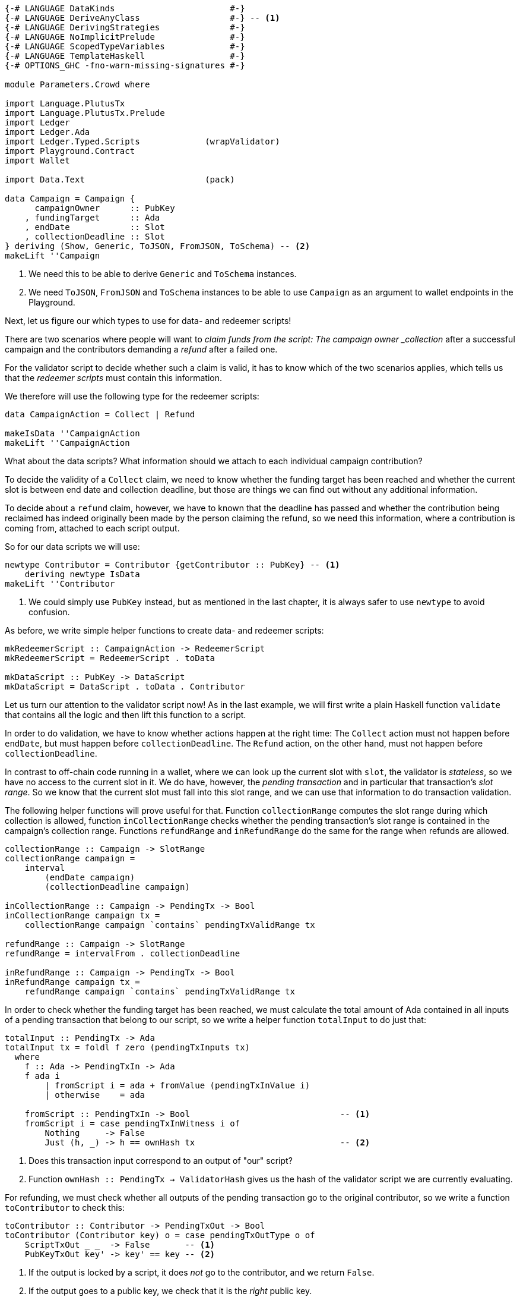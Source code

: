 [source,haskell]
----
{-# LANGUAGE DataKinds                       #-}
{-# LANGUAGE DeriveAnyClass                  #-} -- <1>
{-# LANGUAGE DerivingStrategies              #-}
{-# LANGUAGE NoImplicitPrelude               #-}
{-# LANGUAGE ScopedTypeVariables             #-}
{-# LANGUAGE TemplateHaskell                 #-}
{-# OPTIONS_GHC -fno-warn-missing-signatures #-}

module Parameters.Crowd where

import Language.PlutusTx
import Language.PlutusTx.Prelude
import Ledger
import Ledger.Ada
import Ledger.Typed.Scripts             (wrapValidator)
import Playground.Contract
import Wallet

import Data.Text                        (pack)

data Campaign = Campaign {
      campaignOwner      :: PubKey
    , fundingTarget      :: Ada
    , endDate            :: Slot
    , collectionDeadline :: Slot
} deriving (Show, Generic, ToJSON, FromJSON, ToSchema) -- <2>
makeLift ''Campaign
----

<1> We need this to be able to derive `Generic` and `ToSchema` instances.

<2> We need `ToJSON`, `FromJSON` and `ToSchema` instances
to be able to use `Campaign` as an argument to wallet endpoints in the Playground.

Next, let us figure our which types to use for data- and redeemer scripts!

There are two scenarios where people will want to _claim funds from the
script: The campaign owner _collection_ after a successful campaign
and the contributors demanding a _refund_ after a failed one.

For the validator script to decide whether such a claim is valid,
it has to know which of the two scenarios applies,
which tells us that the _redeemer scripts_ must contain this information.

We therefore will use the following type for the redeemer scripts:

[source,haskell]
----
data CampaignAction = Collect | Refund

makeIsData ''CampaignAction
makeLift ''CampaignAction
----

What about the data scripts? What information should we attach to each
individual campaign contribution?

To decide the validity of a `Collect` claim,
we need to know whether the funding target has been reached and
whether the current slot is between end date and collection deadline, but those
are things we can find out without any additional information.

To decide about a `refund` claim, however, we have to known that the deadline
has passed and whether the
contribution being reclaimed has indeed originally been made by the person
claiming the refund, so we need this information, where a contribution is coming
from, attached to each script output.

So for our data scripts we will use:

[source,haskell]
----
newtype Contributor = Contributor {getContributor :: PubKey} -- <1>
    deriving newtype IsData
makeLift ''Contributor
----

<1> We could simply use `PubKey` instead, but as mentioned in the last chapter,
it is always safer to use `newtype` to avoid confusion.

As before, we write simple helper functions to create data- and redeemer
scripts:

[source,haskell]
----
mkRedeemerScript :: CampaignAction -> RedeemerScript
mkRedeemerScript = RedeemerScript . toData

mkDataScript :: PubKey -> DataScript
mkDataScript = DataScript . toData . Contributor
----

Let us turn our attention to the validator script now! As in the last example,
we will first write a plain Haskell function `validate` that contains all the
logic and then lift this function to a script.

In order to do validation, we have to know whether actions happen at the right
time: The `Collect` action must not happen before `endDate`, but must happen
before `collectionDeadline`. The `Refund` action, on the other hand, must not
happen before `collectionDeadline`.

In contrast to off-chain code running in a wallet, where we can look up the
current slot with `slot`,
the validator is _stateless_, so we have no access to the current slot in it.
We do have, however, the _pending transaction_ and in particular that
transaction's _slot range_. So we know that the current slot must fall into this
slot range, and we can use that information to do transaction validation.

The following helper functions will prove useful for that.
Function `collectionRange` computes the slot range during which collection
is allowed, function `inCollectionRange` checks whether the pending
transaction's slot range is contained in the campaign's collection range.
Functions `refundRange` and `inRefundRange` do the same for the range when
refunds are allowed.

[source,haskell]
----
collectionRange :: Campaign -> SlotRange
collectionRange campaign =
    interval
        (endDate campaign)
        (collectionDeadline campaign)

inCollectionRange :: Campaign -> PendingTx -> Bool
inCollectionRange campaign tx =
    collectionRange campaign `contains` pendingTxValidRange tx

refundRange :: Campaign -> SlotRange
refundRange = intervalFrom . collectionDeadline

inRefundRange :: Campaign -> PendingTx -> Bool
inRefundRange campaign tx =
    refundRange campaign `contains` pendingTxValidRange tx
----

In order to check whether the funding target has been reached,
we must calculate the total amount of Ada contained in all inputs of a pending
transaction that belong to our script,
so we write a helper function `totalInput` to do just that:

[source,haskell]
----
totalInput :: PendingTx -> Ada
totalInput tx = foldl f zero (pendingTxInputs tx)
  where
    f :: Ada -> PendingTxIn -> Ada
    f ada i
        | fromScript i = ada + fromValue (pendingTxInValue i)
        | otherwise    = ada

    fromScript :: PendingTxIn -> Bool                              -- <1>
    fromScript i = case pendingTxInWitness i of
        Nothing     -> False
        Just (h, _) -> h == ownHash tx                             -- <2>
----

<1> Does this transaction input correspond to an output of "our" script?

<2> Function `ownHash :: PendingTx -> ValidatorHash` gives us the hash
of the validator script we are currently evaluating.

For refunding, we must check whether all outputs of the pending transaction go
to the original contributor, so we write a function `toContributor` to check
this:

[source,haskell]
----
toContributor :: Contributor -> PendingTxOut -> Bool
toContributor (Contributor key) o = case pendingTxOutType o of
    ScriptTxOut _ _  -> False       -- <1>
    PubKeyTxOut key' -> key' == key -- <2>
----

<1> If the output is locked by a script, it does _not_ go to the contributor,
and we return `False`.

<2> If the output goes to a public key, we check that it is the _right_ public
key.

With these preliminaries done, we can write `validate`:

[source,haskell]
----
type CampaignValidator = Contributor -> CampaignAction -> PendingTx -> Bool

validate :: Campaign -> CampaignValidator
validate campaign _ Collect tx           =
       (tx `txSignedBy` campaignOwner campaign)              -- <1>
    && (totalInput tx >= fundingTarget campaign)             -- <2>
    && inCollectionRange campaign tx                         -- <3>
validate campaign  contributor Refund tx =
       all (toContributor contributor) (pendingTxOutputs tx) -- <4>
    && inRefundRange campaign tx                             -- <5>
    && (tx `txSignedBy` getContributor contributor)          -- <6>
----
<1> Only the campaign owner is allowed to collect the contributions.

<2> The funding target must have been reached.

<3> Collection is only allowed between the end date and the collection deadline.

<4> Refunds must go to the original contributor.

<5> Refunds are only allowed from the collection deadline onwards.

<6> The refund claim must be made by the contributor.

In order to use `validate` to create our validator script for a campaign,
it is not enough to simply lift the function as we did in the last chapter.
This would result in the wrong type, because we still have the additional
`Campaign` argument. Instead we can use `applyScript` to turn a script of type
`Campaign -> CampaignValidator` into one of type `CampaignValidator`:

The issue here is that the specific campaign we use will only be known at
_run time_, whereas `compileScript` works at _compile time_. Function
`applyScript` crucially allows us to manipulate a script at run time,
and this is what enables us to create scripts which depend on run time
parameters.

[source,haskell]
----
mkValidator :: Campaign -> ValidatorScript
mkValidator campaign = mkValidatorScript $
    $$(compile [|| v ||]) `applyCode` liftCode campaign
    where v c = wrapValidator (validate c)
----

This is all we have to do for the on-chain code, so let us now turn our
attention to the off-chain wallet endpoints. We start with a function to compute
the script address for a campaign:

[source,haskell]
----
campaignAddress :: Campaign -> Address
campaignAddress = scriptAddress . mkValidator
----

Our first endpoint, `startCampaign`, will be run by the campaign owner.
This endpoint registers a _trigger_ to wait for the campaign's end date
and collect the contributions if the funding target has been reached.

[source,haskell]
----
startCampaign :: forall m. MonadWallet m
              => Ada  -- funding target
              -> Slot -- end date
              -> Slot -- collection deadline
              -> m ()
startCampaign ft ed cd = do
    key <- ownPubKey
    let campaign = Campaign
            { campaignOwner      = key
            , fundingTarget      = ft
            , endDate            = ed
            , collectionDeadline = cd
            }
    logMsg $ pack $ "starting " ++ show campaign
    registerOnce (trigger campaign) (handler campaign)
  where
    trigger :: Campaign -> EventTrigger
    trigger campaign =
        fundsAtAddressGeqT                                  -- <1>
            (campaignAddress campaign)
            (toValue $ fundingTarget campaign)
        `andT`
        slotRangeT (collectionRange campaign)               -- <2>

    handler :: Campaign -> EventHandler m
    handler campaign = EventHandler $ const $ do
        logMsg $ pack $ "collecting from " ++ show campaign
        collectFromScript
            (collectionRange campaign)
            (mkValidator campaign)
            (mkRedeemerScript Collect)                      -- <3>
----

<1> Has the funding target been reached?
<2> Has the end date been reached?
<3> We _collect_ funds.

The second endpoint is for contributors. It allows them to contribute to a
campaign and will also register a trigger that checks whether the collection
deadline has been reached and the funds have not been collected by the owner,
in which case the contribution is reclaimed:

[source,haskell]
----
contribute :: forall m. MonadWallet m => Campaign -> Ada -> m ()
contribute campaign ada = do
    logMsg $ pack $ "contributing to " ++ show campaign
    key <- ownPubKey
    tx  <- payToScript                                           -- <1>
        defaultSlotRange
        (campaignAddress campaign)
        (toValue ada)
        (mkDataScript key)
    registerOnce trigger (handler tx)
  where
    range :: SlotRange
    range = refundRange campaign

    trigger :: EventTrigger
    trigger =
        fundsAtAddressGtT (campaignAddress campaign) mempty      -- <2>
        `andT`
        slotRangeT range                                         -- <3>

    handler :: Tx -> EventHandler m
    handler tx = EventHandler $ const $ do
        let txId = hashTx tx                                     -- <4>
        logMsg $ pack $ "Reclaiming contribution " ++ show txId
            ++ " from " ++ show campaign
        collectFromScriptTxn                                     -- <5>
            range
            (mkValidator campaign)
            (mkRedeemerScript Refund)                            -- <6>
            txId

$(mkFunctions ['startCampaign, 'contribute])
----

<1> Function `payToScript` is a variant of `payToScript_` which returns the
created and submitted transaction. We need that for our event handler to reclaim
funds from the right transaction output.

<2> Are there contributions to reclaim?

<3> Has the collection deadline been reached?
<4> We get the transaction identifier of a transaction with `hashTx`.

<5> Function `collectFromScriptTxn` is similar to `collectFromScript`,
but it additionally takes a transaction identifier to only collect from script
outputs created by the transaction with that identifier

<6> We demand a _refund_.
